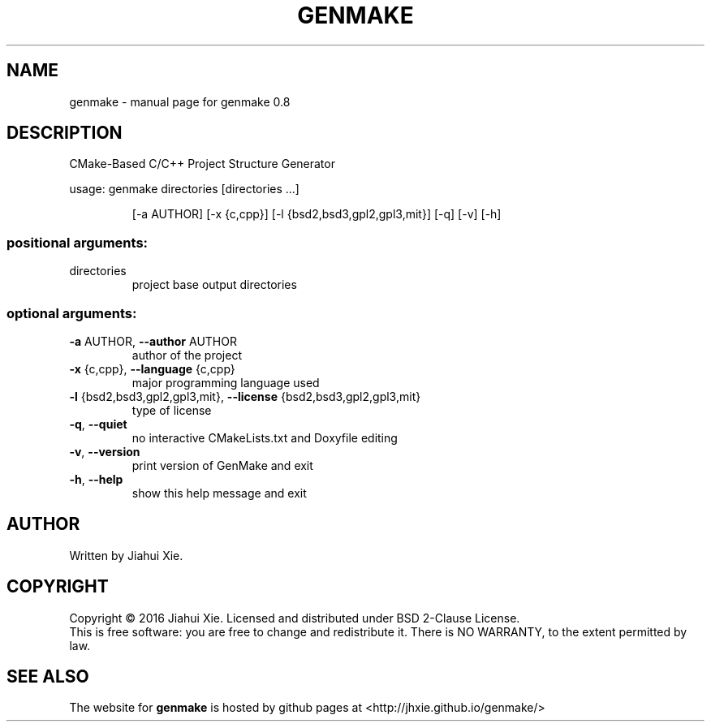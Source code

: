 .\" DO NOT MODIFY THIS FILE!  It was generated by help2man 1.47.3.
.\" Edited manually to change the ordering of options and tweak formattting
.TH GENMAKE "1" "May 2016" "genmake (An automatic CMake-based project generator) 0.8" "User Commands"
.SH NAME
genmake \- manual page for genmake 0.8
.SH DESCRIPTION
.PP
CMake\-Based C/C++ Project Structure Generator

usage: genmake directories [directories ...]
.IP
[\-a AUTHOR] [\-x {c,cpp}] [\-l {bsd2,bsd3,gpl2,gpl3,mit}] [\-q] [\-v] [\-h]
.SS "positional arguments:"
.TP
directories
project base output directories
.SS "optional arguments:"
.TP
\fB\-a\fR AUTHOR, \fB\-\-author\fR AUTHOR
author of the project
.TP
\fB\-x\fR {c,cpp}, \fB\-\-language\fR {c,cpp}
major programming language used
.TP
\fB\-l\fR {bsd2,bsd3,gpl2,gpl3,mit}, \fB\-\-license\fR {bsd2,bsd3,gpl2,gpl3,mit}
type of license
.TP
\fB\-q\fR, \fB\-\-quiet\fR
no interactive CMakeLists.txt and Doxyfile editing
.TP
\fB\-v\fR, \fB\-\-version\fR
print version of GenMake and exit
.TP
\fB\-h\fR, \fB\-\-help\fR
show this help message and exit
.SH AUTHOR
Written by Jiahui Xie.
.SH COPYRIGHT
Copyright \(co 2016 Jiahui Xie.
Licensed and distributed under BSD 2\-Clause License.
.br
This is free software: you are free to change and redistribute it.
There is NO WARRANTY, to the extent permitted by law.
.SH "SEE ALSO"
The website for
.B genmake
is hosted by github pages at <http://jhxie.github.io/genmake/>
